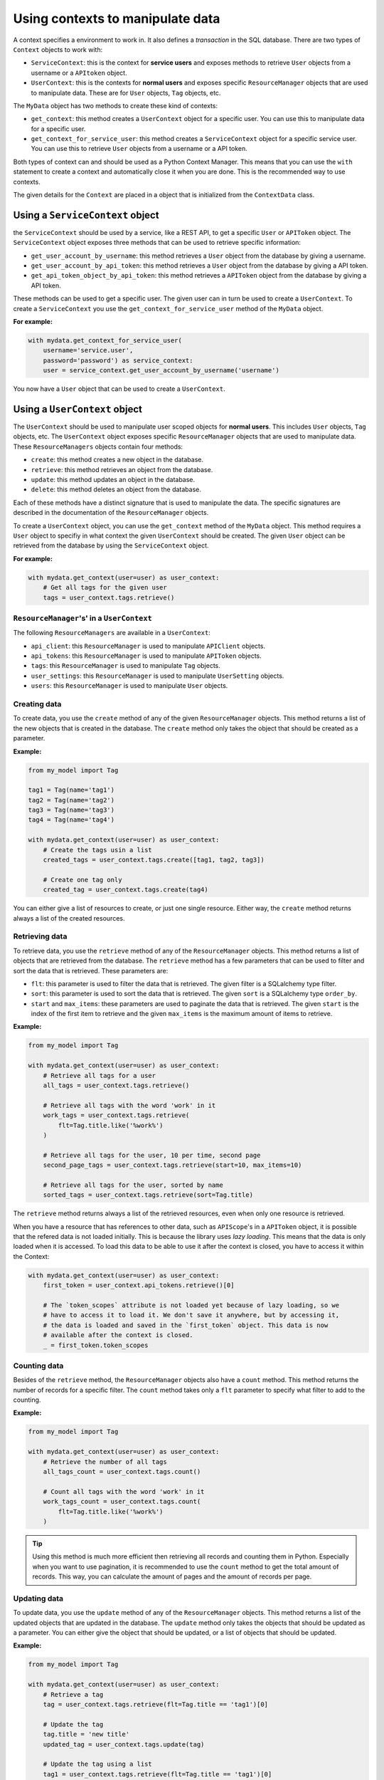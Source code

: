 Using contexts to manipulate data
=================================

A context specifies a environment to work in. It also defines a *transaction* in the SQL database. There are two types of ``Context`` objects to work with:

-   ``ServiceContext``: this is the context for **service users** and exposes methods to retrieve ``User`` objects from a username or a ``APItoken`` object.
-   ``UserContext``: this is the contexts for **normal users** and exposes specific ``ResourceManager`` objects that are used to manipulate data. These are for ``User`` objects, ``Tag`` objects, etc.

The ``MyData`` object has two methods to create these kind of contexts:

-   ``get_context``: this method creates a ``UserContext`` object for a specific user. You can use this to manipulate data for a specific user.
-   ``get_context_for_service_user``: this method creates a ``ServiceContext`` object for a specific service user. You can use this to retrieve ``User`` objects from a username or a API token.

Both types of context can and should be used as a Python Context Manager. This means that you can use the ``with`` statement to create a context and automatically close it when you are done. This is the recommended way to use contexts.

The given details for the ``Context`` are placed in a object that is initialized from the ``ContextData`` class.

Using a ``ServiceContext`` object
---------------------------------

the ``ServiceContext`` should be used by a service, like a REST API, to get a specific ``User`` or ``APIToken`` object. The ``ServiceContext`` object exposes three methods that can be used to retrieve specific information:

-   ``get_user_account_by_username``: this method retrieves a ``User`` object from the database by giving a username.
-   ``get_user_account_by_api_token``: this method retrieves a ``User`` object from the database by giving a API token.
-   ``get_api_token_object_by_api_token``: this method retrieves a ``APIToken`` object from the database by giving a API token.

These methods can be used to get a specific user. The given user can in turn be used to create a ``UserContext``. To create a ``ServiceContext`` you use the ``get_context_for_service_user`` method of the ``MyData`` object.

**For example:**

.. code-block:: python
    
    with mydata.get_context_for_service_user(
        username='service.user',
        password='password') as service_context:
        user = service_context.get_user_account_by_username('username')

You now have a ``User`` object that can be used to create a ``UserContext``.

Using a ``UserContext`` object
------------------------------

The ``UserContext`` should be used to manipulate user scoped objects for **normal users**. This includes ``User`` objects, ``Tag`` objects, etc. The ``UserContext`` object exposes specific ``ResourceManager`` objects that are used to manipulate data. These ``ResourceManagers`` objects contain four methods:

-   ``create``: this method creates a new object in the database.
-   ``retrieve``: this method retrieves an object from the database.
-   ``update``: this method updates an object in the database.
-   ``delete``: this method deletes an object from the database.

Each of these methods have a distinct signature that is used to manipulate the data. The specific signatures are described in the documentation of the ``ResourceManager`` objects.

To create a ``UserContext`` object, you can use the ``get_context`` method of the ``MyData`` object. This method requires a ``User`` object to specifiy in what context the given ``UserContext`` should be created. The given ``User`` object can be retrieved from the database by using the ``ServiceContext`` object.

**For example:**

.. code-block:: python
    
    with mydata.get_context(user=user) as user_context:
        # Get all tags for the given user
        tags = user_context.tags.retrieve()

``ResourceManager``'s' in a ``UserContext``
##########################################

The following ``ResourceManagers`` are available in a ``UserContext``:

-   ``api_client``: this ``ResourceManager`` is used to manipulate ``APIClient`` objects.
-   ``api_tokens``: this ``ResourceManager`` is used to manipulate ``APIToken`` objects.
-   ``tags``: this ``ResourceManager`` is used to manipulate ``Tag`` objects.
-   ``user_settings``: this ``ResourceManager`` is used to manipulate ``UserSetting`` objects.
-   ``users``: this ``ResourceManager`` is used to manipulate ``User`` objects.

Creating data
#############

To create data, you use the ``create`` method of any of the given ``ResourceManager`` objects. This method returns a list of the new objects that is created in the database. The ``create`` method only takes the object that should be created as a parameter.

**Example:**

.. code-block:: python

    from my_model import Tag

    tag1 = Tag(name='tag1')
    tag2 = Tag(name='tag2')
    tag3 = Tag(name='tag3')
    tag4 = Tag(name='tag4')

    with mydata.get_context(user=user) as user_context:
        # Create the tags usin a list
        created_tags = user_context.tags.create([tag1, tag2, tag3])

        # Create one tag only
        created_tag = user_context.tags.create(tag4)

You can either give a list of resources to create, or just one single resource. Either way, the ``create`` method returns always a list of the created resources.

Retrieving data
###############

To retrieve data, you use the ``retrieve`` method of any of the ``ResourceManager`` objects. This method returns a list of objects that are retrieved from the database. The ``retrieve`` method has a few parameters that can be used to filter and sort the data that is retrieved. These parameters are:

-   ``flt``: this parameter is used to filter the data that is retrieved. The given filter is a SQLalchemy type filter.
-   ``sort``: this parameter is used to sort the data that is retrieved. The given ``sort`` is a SQLalchemy type ``order_by``.
-   ``start`` and ``max_items``: these parameters are used to paginate the data that is retrieved. The given ``start`` is the index of the first item to retrieve and the given ``max_items`` is the maximum amount of items to retrieve.

**Example:**

.. code-block:: python

    from my_model import Tag

    with mydata.get_context(user=user) as user_context:
        # Retrieve all tags for a user
        all_tags = user_context.tags.retrieve()

        # Retrieve all tags with the word 'work' in it
        work_tags = user_context.tags.retrieve(
            flt=Tag.title.like('%work%')
        )

        # Retrieve all tags for the user, 10 per time, second page
        second_page_tags = user_context.tags.retrieve(start=10, max_items=10)

        # Retrieve all tags for the user, sorted by name
        sorted_tags = user_context.tags.retrieve(sort=Tag.title)

The ``retrieve`` method returns always a list of the retrieved resources, even when only one resource is retrieved.

When you have a resource that has references to other data, such as ``APIScope``'s in a ``APIToken`` object, it is possible that the refered data is not loaded initially. This is because the library uses *lazy loading*. This means that the data is only loaded when it is accessed. To load this data to be able to use it after the context is closed, you have to access it within the Context:

.. code-block:: python

    with mydata.get_context(user=user) as user_context:
        first_token = user_context.api_tokens.retrieve()[0]

        # The `token_scopes` attribute is not loaded yet because of lazy loading, so we
        # have to access it to load it. We don't save it anywhere, but by accessing it,
        # the data is loaded and saved in the `first_token` object. This data is now
        # available after the context is closed.
        _ = first_token.token_scopes

Counting data
#############

Besides of the ``retrieve`` method, the ``ResourceManager`` objects also have a ``count`` method. This method returns the number of records for a specific filter. The ``count`` method takes only a ``flt`` parameter to specify what filter to add to the counting.

**Example:**

.. code-block:: python

    from my_model import Tag

    with mydata.get_context(user=user) as user_context:
        # Retrieve the number of all tags
        all_tags_count = user_context.tags.count()

        # Count all tags with the word 'work' in it
        work_tags_count = user_context.tags.count(
            flt=Tag.title.like('%work%')
        )

.. tip::
    
    Using this method is much more efficient then retrieving all records and counting them in Python. Especially when you want to use pagination, it is recommended to use the ``count`` method to get the total amount of records. This way, you can calculate the amount of pages and the amount of records per page.

Updating data
#############

To update data, you use the ``update`` method of any of the ``ResourceManager`` objects. This method returns a list of the updated objects that are updated in the database. The ``update`` method only takes the objects that should be updated as a parameter. You can either give the object that should be updated, or a list of objects that should be updated.

**Example:**

.. code-block:: python

    from my_model import Tag

    with mydata.get_context(user=user) as user_context:
        # Retrieve a tag
        tag = user_context.tags.retrieve(flt=Tag.title == 'tag1')[0]

        # Update the tag
        tag.title = 'new title'
        updated_tag = user_context.tags.update(tag)

        # Update the tag using a list
        tag1 = user_context.tags.retrieve(flt=Tag.title == 'tag1')[0]
        tag2 = user_context.tags.retrieve(flt=Tag.title == 'tag2')[0]
        tag3 = user_context.tags.retrieve(flt=Tag.title == 'tag3')[0]
        updated_tags = user_context.tags.update([tag1, tag2, tag3])

The ``update`` method returns always a list of the updated resources, even when only one resource is updated.

Deleting data
#############

To delete data, you use the ``delete`` method of any of the ``ResourceManager`` objects. This method doesn't return anything, since the resources are deleted. You can either give the object that should be deleted, or a list of objects that should be deleted.

**Example:**

.. code-block:: python

    from my_model import Tag

    with mydata.get_context(user=user) as user_context:
        # Retrieve a tag
        tag = user_context.tags.retrieve(flt=Tag.title == 'tag1')[0]

        # Delete the tag
        user_context.tags.delete(tag)

        # Delete the tag using a list
        tag1 = user_context.tags.retrieve(flt=Tag.title == 'tag1')[0]
        tag2 = user_context.tags.retrieve(flt=Tag.title == 'tag2')[0]
        tag3 = user_context.tags.retrieve(flt=Tag.title == 'tag3')[0]
        user_context.tags.delete([tag1, tag2, tag3])
